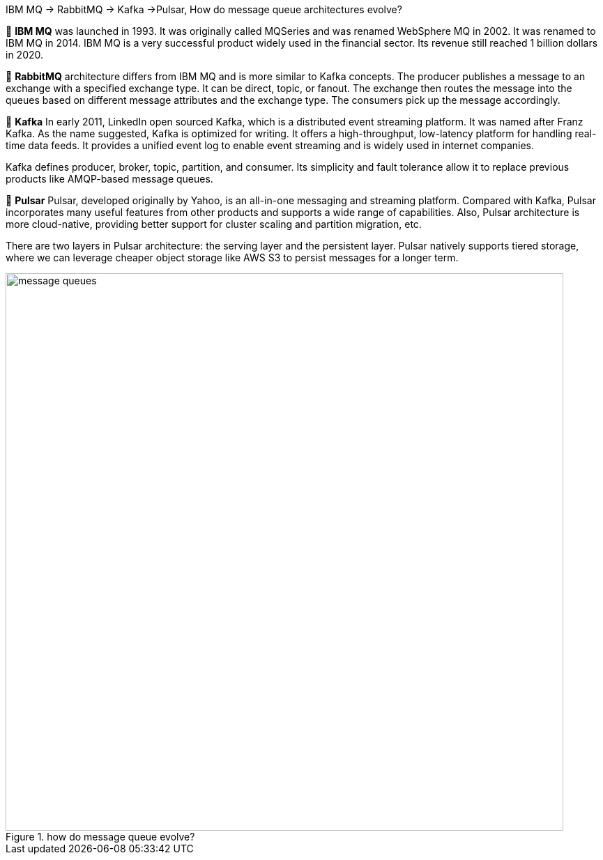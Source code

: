 .IBM MQ -> RabbitMQ -> Kafka ->Pulsar, How do message queue architectures evolve?

🔹 *IBM MQ*
was launched in 1993. It was originally called MQSeries and was renamed WebSphere MQ in 2002. It was renamed to IBM MQ in 2014. IBM MQ is a very successful product widely used in the financial sector. Its revenue still reached 1 billion dollars in 2020.

🔹 *RabbitMQ*
architecture differs from IBM MQ and is more similar to Kafka concepts. The producer publishes a message to an exchange with a specified exchange type. It can be direct, topic, or fanout. The exchange then routes the message into the queues based on different message attributes and the exchange type. The consumers pick up the message accordingly.

🔹 *Kafka*
In early 2011, LinkedIn open sourced Kafka, which is a distributed event streaming platform. It was named after Franz Kafka. As the name suggested, Kafka is optimized for writing. It offers a high-throughput, low-latency platform for handling real-time data feeds. It provides a unified event log to enable event streaming and is widely used in internet companies.

Kafka defines producer, broker, topic, partition, and consumer. Its simplicity and fault tolerance allow it to replace previous products like AMQP-based message queues.

🔹 *Pulsar*
Pulsar, developed originally by Yahoo, is an all-in-one messaging and streaming platform. Compared with Kafka, Pulsar incorporates many useful features from other products and supports a wide range of capabilities. Also, Pulsar architecture is more cloud-native, providing better support for cluster scaling and partition migration, etc.

There are two layers in Pulsar architecture: the serving layer and the persistent layer. Pulsar natively supports tiered storage, where we can leverage cheaper object storage like AWS S3 to persist messages for a longer term.

.how do message queue evolve?
image::message-queues.webp[width = 800]
